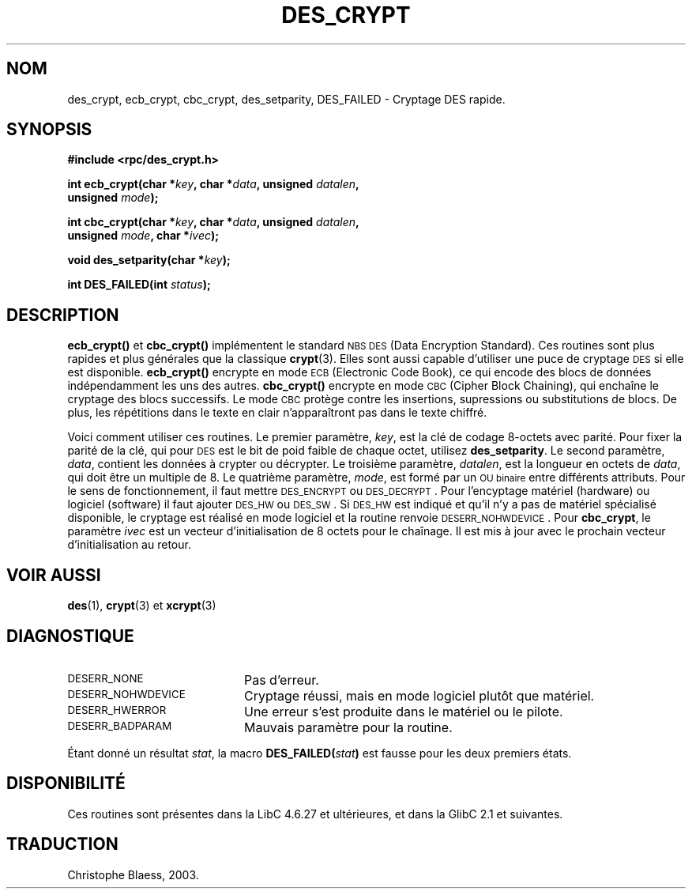 .\" @(#)des_crypt.3	2.1 88/08/11 4.0 RPCSRC; from 1.16 88/03/02 SMI;
.\"
.\" Taken from libc4 sources, which say:
.\" Copyright (C) 1993 Eric Young - can be distributed under GPL.
.\"
.\" However, the above header line suggests that this file in fact is
.\" Copyright Sun Microsystems, Inc (and is provided for unrestricted use,
.\" see other Sun RPC sources).
.\" Traduction Christophe Blaess <ccb@club-internet.fr>
.\" 30/07/2003 LDP-1.58
.\" Màj 20/07/2005 LDP-1.64
.\"
.TH DES_CRYPT 3 "30 juillet 2003" LDP "Manuel du programmeur Linux"
.SH NOM
des_crypt, ecb_crypt, cbc_crypt, des_setparity, DES_FAILED \- Cryptage DES rapide.
.SH SYNOPSIS
.nf
.\" Sun version
.\" .B #include <des_crypt.h>
.B #include <rpc/des_crypt.h>
.LP
.BI "int ecb_crypt(char *" key ", char *" data ", unsigned " datalen ,
.BI "              unsigned " mode );
.LP
.BI "int cbc_crypt(char *" key ", char *" data ", unsigned " datalen ,
.BI "              unsigned " mode ", char *" ivec );
.LP
.BI "void des_setparity(char *" key );
.LP
.BI "int DES_FAILED(int " status );
.fi
.SH DESCRIPTION
.B ecb_crypt(\|)
et
.B cbc_crypt(\|)
implémentent le standard
.SM NBS
.SM DES
(Data Encryption Standard).
Ces routines sont plus rapides et plus générales que la classique
.BR crypt (3).
Elles sont aussi capable d'utiliser une puce de cryptage
.SM DES
si elle est disponible.
.B ecb_crypt(\|)
encrypte en mode
.SM ECB
(Electronic Code Book),
ce qui encode des blocs de données indépendamment les uns des autres.
.B cbc_crypt(\|)
encrypte en mode
.SM CBC
(Cipher Block Chaining),
qui enchaîne le cryptage des
blocs successifs. Le mode
.SM CBC
protège contre les insertions, supressions ou substitutions de blocs.
De plus, les répétitions dans le texte en clair n'apparaîtront pas
dans le texte chiffré.
.LP
Voici comment utiliser ces routines. Le premier paramètre,
.IR key ,
est la clé de codage 8-octets avec parité.
Pour fixer la parité de la clé, qui pour
.SM DES
est le bit de poid faible de chaque octet, utilisez
.BR des_setparity .
Le second paramètre,
.IR data ,
contient les données à crypter ou décrypter. Le
troisième paramètre,
.IR datalen ,
est la longueur en octets de
.IR data ,
qui doit être un multiple de 8. Le quatrième paramètre,
.IR mode ,
est formé par un
.SM "OU binaire"
entre différents attributs. Pour le sens de fonctionnement, il faut mettre
.SM DES_ENCRYPT
ou
.SM DES_DECRYPT\s0.
Pour l'encyptage matériel (hardware) ou
logiciel (software) il faut ajouter
.SM DES_HW
ou
.SM DES_SW\s0.
Si
.SM DES_HW
est indiqué et qu'il n'y a pas de matériel spécialisé disponible, le
cryptage est réalisé en mode logiciel et la routine renvoie
.SM DESERR_NOHWDEVICE\s0.
Pour
.BR cbc_crypt ,
le paramètre
.I ivec
est un vecteur d'initialisation de 8 octets
pour le chaînage. Il est mis à jour avec le prochain vecteur
d'initialisation au retour.
.LP
.SH "VOIR AUSSI"
.BR des (1),
.BR crypt (3)
.\" added, aeb
et
.BR xcrypt (3)
.SH DIAGNOSTIQUE
.PD 0
.TP 20
.SM DESERR_NONE
Pas d'erreur.
.TP
.SM DESERR_NOHWDEVICE
Cryptage réussi, mais en mode logiciel plutôt que matériel.
.TP
.SM DESERR_HWERROR
Une erreur s'est produite dans le matériel ou le pilote.
.TP
.SM DESERR_BADPARAM
Mauvais paramètre pour la routine.
.PD
.LP
Étant donné un résultat
.IR stat ,
la macro
.\" .SM DES_FAILED\c
.\" .BR ( stat )
.BI DES_FAILED( stat )
est fausse pour les deux premiers états.

.\" So far the Sun page
.\" Some additions - aeb
.SH DISPONIBILITÉ
Ces routines sont présentes dans la LibC 4.6.27 et ultérieures, et
dans la GlibC 2.1 et suivantes.
.SH TRADUCTION
Christophe Blaess, 2003.
